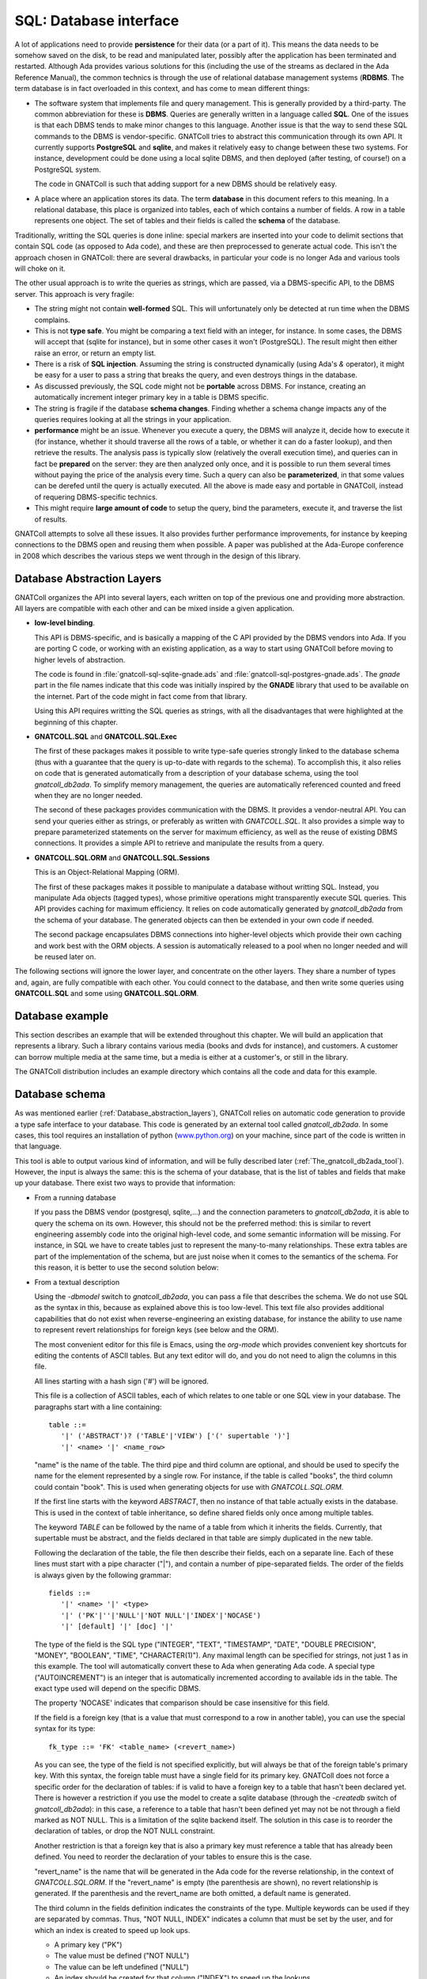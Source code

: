 ***************************
**SQL**: Database interface
***************************

.. highlight:: ada

A lot of applications need to provide **persistence** for their data
(or a part of it). This means the data needs to be somehow saved on the
disk, to be read and manipulated later, possibly after the application
has been terminated and restarted. Although Ada provides various solutions
for this (including the use of the streams as declared in the Ada Reference
Manual), the common technics is through the use of relational database
management systems (**RDBMS**. The term database is in fact overloaded in
this context, and has come to mean different things:

* The software system that implements file and query management.
  This is generally provided by a third-party. The common abbreviation for
  these is **DBMS**. Queries are generally written in a language called
  **SQL**. One of the issues is that each DBMS tends to make minor changes
  to this language. Another issue is that the way to send these SQL
  commands to the DBMS is vendor-specific. GNATColl tries to
  abstract this communication through its own API. It currently supports
  **PostgreSQL** and **sqlite**, and makes it relatively easy to change
  between these two systems. For instance, development could be done
  using a local sqlite DBMS, and then deployed (after testing, of course!)
  on a PostgreSQL system.

  The code in GNATColl is such that adding support for a new DBMS
  should be relatively easy.

* A place where an application stores its data. The term
  **database** in this document refers to this meaning. In a relational
  database, this place is organized into tables, each of which contains
  a number of fields. A row in a table represents one object. The set of
  tables and their fields is called the **schema** of the database.

Traditionally, writting the SQL queries is done inline: special markers
are inserted into your code to delimit sections that contain SQL code (as
opposed to Ada code), and these are then preprocessed to generate actual
code. This isn't the approach chosen in GNATColl: there are
several drawbacks, in particular your code is no longer Ada and various
tools will choke on it.

The other usual approach is to write the queries as strings, which are
passed, via a DBMS-specific API, to the DBMS server. This approach is
very fragile:

* The string might not contain **well-formed** SQL. This will
  unfortunately only be detected at run time when the DBMS complains.

* This is not **type safe**. You might be comparing a text field
  with an integer, for instance. In some cases, the DBMS will accept that
  (sqlite for instance), but in some other cases it won't (PostgreSQL). The
  result might then either raise an error, or return an empty list.

* There is a risk of **SQL injection**. Assuming the string is
  constructed dynamically (using Ada's `&` operator), it might be easy
  for a user to pass a string that breaks the query, and even destroys
  things in the database.

* As discussed previously, the SQL code might not be **portable**
  across DBMS. For instance, creating an automatically increment integer
  primary key in a table is DBMS specific.

* The string is fragile if the database **schema changes**. Finding
  whether a schema change impacts any of the queries requires looking at
  all the strings in your application.

* **performance** might be an issue. Whenever you execute a query,
  the DBMS will analyze it, decide how to execute it (for instance, whether
  it should traverse all the rows of a table, or whether it can do a faster
  lookup), and then retrieve the results. The analysis pass is typically
  slow (relatively the overall execution time), and queries can in fact
  be **prepared** on the server: they are then analyzed only once, and it
  is possible to run them several times without paying the price of the
  analysis every time. Such a query can also be **parameterized**, in that
  some values can be derefed until the query is actually executed.
  All the above is made easy and portable in GNATColl, instead of
  requering DBMS-specific technics.

* This might require **large amount of code** to setup the query,
  bind the parameters, execute it, and traverse the list of results.

GNATColl attempts to solve all these issues. It also
provides further performance improvements, for instance
by keeping connections to the DBMS open and reusing them when possible.
A paper was published at the Ada-Europe conference in 2008 which describes
the various steps we went through in the design of this library.

.. _Database_abstraction_layers:

Database Abstraction Layers
===========================

GNATColl organizes the API into several layers, each written on
top of the previous one and providing more abstraction. All layers are
compatible with each other and can be mixed inside a given application.

* **low-level binding**.

  This API is DBMS-specific, and is basically a mapping of the C API provided
  by the DBMS vendors into Ada. If you are porting C code, or working with an
  existing application, as a way to start using GNATColl before moving
  to higher levels of abstraction.

  The code is found in :file:`gnatcoll-sql-sqlite-gnade.ads` and
  :file:`gnatcoll-sql-postgres-gnade.ads`. The *gnade* part in the file names
  indicate that this code was initially inspired by the **GNADE** library
  that used to be available on the internet. Part of the code might in fact
  come from that library.

  Using this API requires writting the SQL queries as strings, with all the
  disadvantages that were highlighted at the beginning of this chapter.

* **GNATCOLL.SQL** and **GNATCOLL.SQL.Exec**

  The first of these packages makes it possible to write type-safe queries
  strongly linked to the database schema (thus with a guarantee that the
  query is up-to-date with regards to the schema). To accomplish this, it
  also relies on code that is generated automatically from a description of
  your database schema, using the tool `gnatcoll_db2ada`. To simplify
  memory management, the queries are automatically referenced counted and
  freed when they are no longer needed.

  The second of these packages provides communication with the DBMS. It
  provides a vendor-neutral API. You can send your queries either as strings,
  or preferably as written with `GNATCOLL.SQL`. It also provides a simple
  way to prepare parameterized statements on the server for maximum efficiency,
  as well as the reuse of existing DBMS connections. It provides a simple
  API to retrieve and manipulate the results from a query.

* **GNATCOLL.SQL.ORM** and **GNATCOLL.SQL.Sessions**

  This is an Object-Relational Mapping (ORM).

  The first of these packages makes it possible to manipulate a database
  without writting SQL. Instead, you manipulate Ada objects (tagged types),
  whose primitive operations might transparently execute SQL queries. This
  API provides caching for maximum efficiency. It relies on code automatically
  generated by `gnatcoll_db2ada` from the schema of your database. The
  generated objects can then be extended in your own code if needed.

  The second package encapsulates DBMS connections into higher-level objects
  which provide their own caching and work best with the ORM objects. A
  session is automatically released to a pool when no longer needed and will
  be reused later on.


The following sections will ignore the lower layer, and concentrate on the
other layers. They share a number of types and, again, are fully compatible
with each other. You could connect to the database, and then write some queries
using **GNATCOLL.SQL** and some using **GNATCOLL.SQL.ORM**.

.. _Database_example:

Database example
================

This section describes an example that will be extended throughout this
chapter. We will build an application that represents a library. Such
a library contains various media (books and dvds for instance), and
customers. A customer can borrow multiple media at the same time, but a
media is either at a customer's, or still in the library.

The GNATColl distribution includes an example directory which
contains all the code and data for this example.

.. _Database_schema:

Database schema
===============

As was mentioned earlier (:ref:`Database_abstraction_layers`),
GNATColl relies on automatic code generation to provide a type
safe interface to your database. This code is generated by an external
tool called `gnatcoll_db2ada`. In some cases, this tool requires an
installation of python (`www.python.org <www.python.org>`_) on your machine, since part
of the code is written in that language.

This tool is able to output various kind of information, and will be fully
described later (:ref:`The_gnatcoll_db2ada_tool`). However, the input
is always the same: this is the schema of your database, that is the list
of tables and fields that make up your database. There exist two ways to
provide that information:

* From a running database

  If you pass the DBMS vendor (postgresql, sqlite,...) and the connection
  parameters to `gnatcoll_db2ada`, it is able to query the schema on
  its own. However, this should not be the preferred method: this is similar
  to revert engineering assembly code into the original high-level code, and
  some semantic information will be missing. For instance, in SQL
  we have to create tables just to represent the many-to-many relationships.
  These extra tables are part of the implementation of the schema, but are
  just noise when it comes to the semantics of the schema. For this reason,
  it is better to use the second solution below:

* From a textual description

  Using the `-dbmodel` switch to `gnatcoll_db2ada`, you can pass
  a file that describes the schema. We do not use SQL as the syntax in this,
  because as explained above this is too low-level. This text file also
  provides additional capabilities that do not exist when reverse-engineering
  an existing database, for instance the ability to use name to represent
  revert relationships for foreign keys (see below and the ORM).

  The most convenient editor for this file is Emacs, using the `org-mode`
  which provides convenient key shortcuts for editing the contents of ASCII
  tables. But any text editor will do, and you do not need to align the columns
  in this file.

  All lines starting with a hash sign ('#') will be ignored.

  This file is a collection of ASCII tables, each of which relates to one table
  or one SQL view in your database. The paragraphs start with a line
  containing::

      table ::=
         '|' ('ABSTRACT')? ('TABLE'|'VIEW') ['(' supertable ')']
         '|' <name> '|' <name_row> 

  "name" is the name of the table. The third pipe and third column are optional,
  and should be used to specify the name for the element represented by a single
  row. For instance, if the table is called "books", the third column could
  contain "book". This is used when generating objects for use with
  `GNATCOLL.SQL.ORM`.

  If the first line starts with the keyword `ABSTRACT`, then no instance
  of that table actually exists in the database. This is used in the context
  of table inheritance, so define shared fields only once among multiple tables.

  The keyword `TABLE` can be followed by the name of a table from which it
  inherits the fields. Currently, that supertable must be abstract, and the
  fields declared in that table are simply duplicated in the new table.

  Following the declaration of the table, the file then describe their fields,
  each on a separate line. Each of these lines must start with a pipe
  character ("|"), and contain a number of pipe-separated fields. The order of
  the fields is always given by the following grammar::

      fields ::=
         '|' <name> '|' <type>
         '|' ('PK'|''|'NULL'|'NOT NULL'|'INDEX'|'NOCASE') 
         '|' [default] '|' [doc] '|'
    
  The type of the field is the SQL type ("INTEGER", "TEXT", "TIMESTAMP", "DATE",
  "DOUBLE PRECISION", "MONEY", "BOOLEAN", "TIME", "CHARACTER(1)"). Any maximal
  length can be specified for strings, not just 1 as in this example.
  The tool will automatically convert these to
  Ada when generating Ada code. A special type ("AUTOINCREMENT") is an integer
  that is automatically incremented according to available ids in the table.
  The exact type used will depend on the specific DBMS.

  The property 'NOCASE' indicates that comparison should be case insensitive
  for this field.

  If the field is a foreign key (that is a value that must correspond to a row
  in another table), you can use the special syntax for its type::

      fk_type ::= 'FK' <table_name> (<revert_name>)

  As you can see, the type of the field is not specified explicitly, but will
  always be that of the foreign table's primary key. With this syntax, the
  foreign table must have a single field for its primary key. GNATColl
  does not force a specific order for the declaration of tables: if is valid to
  have a foreign key to a table that hasn't been declared yet. There is however
  a restriction if you use the model to create a sqlite database (through the
  `-createdb` switch of `gnatcoll_db2ada`): in this case, a reference
  to a table that hasn't been defined yet may not be not through a field marked
  as NOT NULL. This is a limitation of the sqlite backend itself. The solution
  in this case is to reorder the declaration of tables, or drop the NOT NULL
  constraint.

  Another restriction is that a foreign key that is also a primary key must
  reference a table that has already been defined. You need to reorder the
  declaration of your tables to ensure this is the case.

  "revert_name" is the name that will be generated in the Ada code for the
  reverse relationship, in the context of `GNATCOLL.SQL.ORM`.
  If the "revert_name" is empty (the parenthesis are shown), no revert
  relationship is generated. If the parenthesis and the revert_name are both
  omitted, a default name is generated.

  The third column in the fields definition indicates the constraints of the
  type. Multiple keywords can be used if they are separated by commas. Thus,
  "NOT NULL, INDEX" indicates a column that must be set by the user, and for
  which an index is created to speed up look ups.

  * A primary key ("PK")
  * The value must be defined ("NOT NULL")
  * The value can be left undefined ("NULL")
  * An index should be created for that column ("INDEX") to speed up
    the lookups.

  * The automatic index created for a Foreign Key should not be created
    ("NOINDEX"). Every time a field references another table, GNATColl will by
    default create an index for it, so that the ORM can more efficiently do a
    reverse query (from the target table's row find all the rows in the current
    table that reference that target row). This will in general provide more
    efficiency, but in some cases you never intend to do the reverse query and
    thus can spare the extra index.

  The fourth column gives the default value for the field, and is given in SQL
  syntax. Strings must be quoted with single quotes.

  The fifth column contains documentation for the field (if any). This
  documentation will be included in the generated code, so that IDEs can
  provide useful tooltips when navigating your application's code.

  After all the fields have been defined, you can specify extract constraints
  on the table. In particular, if you have a foreign key to a table that uses a
  tuple as its primary key, you can define that foreign key on a new line, as::

      FK ::= '|' "FK:" '|' <table> '|' <field_names>* 
         '|' <field_names>* '|'

  For instance::

    | TABLE | tableA |
    | FK: | tableB | fieldA1, fieldA2 | fieldB1, fieldB2 |
    
  It is also possible to crate multi-column indexes, as in the following
  example.  In this case, the third column contains the name of the index to
  create. If left blank, a default name will be computed by GNATColl::

    | TABLE | tableA |
    | INDEX: | field1,field2,field3 | name | 
    
  Going back to the example we described earlier (:ref:`Database_example`),
  let's describe the tables that are involved.

  The first table contains the customers. Here is its definition::
    
    | TABLE | customers     | customer        || The customer for the library |
    | id    | AUTOINCREMENT | PK              || Auto-generated id            |
    | first | TEXT          | NOT NULL        || Customers' first name        |
    | last  | TEXT          | NOT NULL, INDEX || Customers' last name         |
    
  We highly recommend to set a primary key on all tables.
  This is a field whose value is
  unique in the table, and thus that can act as an identifier for a specific
  row in the table (in this case for a specific customer). We recommand using
  integers for these ids for efficiency reasons. It is possible that the
  primary key will be made of several fields, in which case they should all
  have the "PK" constraint in the third column.

  A table with no primary key is still usable. The difference is in the
  code generated for the ORM (:ref:`The_Object_Relational_Mapping_layer`),
  since the `Delete` operation for this table will raise a
  `Program_Error` instead of doing the actual deletion (that's because there
  is no guaranteed unique identifier for the element, so the ORM does not know
  which one to delete -- we do not depend on having unique internal ids on the
  table, like some DBMS have). Likewise, the elements extracted from such a
  primary key-less table will not be cached locally in the session, and cannot
  be updated (only new elements can be created in the table).

  As we mentioned, the library contains two types of media, books and DVDs.
  Each of those has a title, an author. However, a book also has a number of
  pages and a DVD has a region where it can be viewed. There are various ways
  to represent this in a database. For illustration purposes, we will use
  table inheritance here: we will declare one abstract table (media) which
  contains the common fields, and two tables to represent the types of media.

  As we mentioned, a media can be borrowed by at most one customer, but a
  customer can have multiple media at any point in time. This is called a
  **one-to-many** relationship. In SQL, this is in general described through
  the use of a foreign key that goes from the table on the "many" side. In
  this example, we therefore have a foreign key from media to customers. We
  also provide a name for the revert relationship, which will become clearer
  when we describe the ORM interface.

  Here are the declarations::

    | ABSTRACT TABLE | media               | media || The contents of the library |
    | id             | AUTOINCREMENT       | PK    || Auto-generated id           |
    | title          | TEXT                |       || The title of the media      |
    | author         | TEXT                |       || The author                  |
    | published      | DATE                |       || Publication date            |
    | borrowed_by    | FK customers(items) | NULL  || Who borrowed the media      |

    | TABLE (media) | books   | book |     | The books in the library |
    | pages         | INTEGER |      | 100 |                          |

    | TABLE (media) | dvds    | dvd |   | The dvds in the library |
    | region        | INTEGER |     | 1 |                         |
    
  For this example, all this description is put in a file called
  :file:`dbschema.txt`.

.. _The_gnatcoll_db2ada_tool:

The gnatcoll_db2ada tool
========================

As stated in the introduction, one of the goals of this library is to
make sure the application's code follows changes in the schema of your
database.

To reach this goal, an external tool, :file:`gnatcoll_db2ada` is provided
with GNATColl, and should be spawned as the first step of the
build process, or at least whenever the database schema changes. It
generates an Ada package (`Database` by default) which reflects the
current schema of the database.

This tool supports a number of command line parameters (the complete list
of which is available through the :file:`-h` switch). The most important of
those switches are:


*-dbhost host*, *-dbname name*, *-dbuser user*, *-dbpasswd passwd*, *-dbtype type*
  These parameters specify the connection parameters for the database. To
  find out the schema, :file:`gnatcoll_db2ada` can connect to an existing
  database (:ref:`Database_schema`). The user does not need to have
  write permission on the database, since all queries are read-only.

*-dbmodel file*
  This parameter can replace the above `-dbname`,... It specifies the
  name of a text file that contains the description of the database, therefore
  avoiding the need for already having a database up-and-running to generate
  the Ada interface.

  The format of this text file was described in the previous section.

  This switch is not compatible with `-enum` and `-vars` that
  really need an access to the database.

*-api PKG*
  This is the default behavior if you do not specify `-text` or
  `-createdb`. This will generate several files (:file:`PKG.ads`,
  :file:`PKG.adb` and :file:`PKG_names.ads`, where PKG is the argument given
  on the command line). These package represent your database schema, that
  is the list of all tables and their fields, as typed values. This is the
  building block for using `GNATCOLL.SQL` and write type-safe queries.

*-api-enums PKG*
  This is very similar to `-api`, except it will only extract values
  from an existing database as per the `-enum` and `-var` switches.
  The generated package does not include the description of the database
  schema. The goal is that the values are extracted once from an existing
  database, and then `-api` can be used to dump the schema from a
  textual description of the database.

*-adacreate*
  This should be used in combination with `-api`. In addition to the usual
  output of `-api`, it will also generate an Ada subprogram called
  `Create_Database` that can be used to recreate the database and its
  initial data (if `-load` was specified) from your application, without
  requiring access to the external files that define the schema and the
  initial data.

*-enum table,id,name,prefix,base*
  This parameter can be repeated several times if needed. It identifies
  one of the special tables of the database that acts as an enumeration
  type. It is indeed often the case that one or more tables in the
  database have a role similar to Ada's enumeration types, ie contains
  a list of values for information like the list of possible priorities,
  a list of countries,... Such lists are only manipulated by the
  maintainer of the database, not interactively, and some of their
  values have impact on the application's code (for instance, if a
  ticket has an urgent priority, we need to send a reminder every day --
  but the application needs to know what an urgent priority is).
  In such a case, it is convenient to generate these values as
  constants in the generated package. The output will be similar to::

    subtype Priority_Id is Integer;
    Priority_High   : constant Priority_Id := 3;
    Priority_Medium : constant Priority_Id := 2;
    Priority_Low    : constant Priority_Id := 1;
    Priority_High_Internal : constant Priority_Id := 4;

  This code would be extracted from a database table called, for
  instance, `ticket_priorities`, which contains the following::

    table ticket_priorities:
    name		| priority	| category
    high		| 3		| customer
    medium	| 2		| customer
    low		| 1		| customer
    high_internal	| 4		| internal

  To generate the above Ada code, you need to pass the following
  parameter to :file:`gnatcoll_db2ada`::

    -enum ticket_priorities,Priority,Priority,Integer

  where the second parameter is the name of the field in the table, and
  the first is the prefix to add in front of the name to generate the
  Ada constant's name. The last parameter should be either `Integer`
  or `String`, which influences the way the value of the Ada constant
  is generated (surrounded or not by quotes).

*-var name,table,field,criteria,comment*
  This is similar to the `-enum` switch, but extracts a single value
  from the database. Although applications should try and depend as little
  as possible on such specific values, it is sometimes unavoidable.

  For instance, if we have a table in the table with the following
  contents::

    table staff
    staff_id	| login
    0		| unassigned
    1		| user1

  We could extract the id that helps detect unassigned tickets with the
  following command line::

    -var no_assign_id,staff,staff_id,"login='unassigned'","help"

  which generates::

    No_Assigne_Id : constant := 0;
    --  help

  The application should use this constant rather than some hard-coded
  string `"unassigned"` or a named constant with the same value.
  The reason is that presumably the login will be made visible somewhere
  to the user, and we could decide to change it (or translate it to
  another language). In such a case, the application would break. On the
  other hand, using the constant `0` which we just extracted will
  remain valid, whatever the actual text we display for the user.

*-orm PKG*
  This will generate two files (:file:`PKG.ads` and :file:`PKG.adb`) that
  support `GNATCOLL.SQL.ORM` to write queries without writing actual
  SQL. This is often used in conjunction with :file:`-api`, as in::

    gnatcoll_db2ada -api Database -orm ORM -dbmodel dbschema.txt
    
  To use this switch, you need to have a version of `python
  <http://python.org>`_ installed on your development machine, since the code
  generation is currently implemented in python. The generated code can then be
  compiled on any machine, so it is enough to generate the code once and then
  possibly check it in your version control system.

*-ormtables LIST*
  Restrict the output of `-orm` to a subset of the tables. List is a
  comma-separated of table names.

*-dot*
  When this switch is specified, `gnatcoll_db2ada` generates a file
  called :file:`schema.dot` in the current directory. This file can be
  processed by the `dot` utility found in the `graphviz` suite,
  to produce a graphicaly representation of your database schema. Each table
  is represented as a rectangle showing the list of all attributes, and the
  foreign keys between the tables are represented as links.

  To produce this output, you need a python installation on your machine. If
  you also have `dot` installed, the file is processed automatically to
  generate a postscript document :file:`schema.ps`.

*-text*
  Instead of creating Ada files to represent the database schema, this switch
  will ask `gnatcoll_db2ada` to dump the schema as text. This is in a
  form hopefully easy to parse automatically, in case you have tools that
  need the schema information from your database in a DBMS-independent
  manner. This is the same format used for `-dbmodel`, so the switch
  `-text` can also be used to bootstrap the development if you already
  have an existing database.

*-createdb*
  Instead of the usual default output, `gnatcoll_db2ada` will output a
  set of SQL commands that can be used to re-create the set of all tables in
  your schema. This does not create the database itself (which might require
  special rights depending on your DBMS), only the tables.

  In most cases, this creation needs to be done by a system administrator
  with the appropriate rights, and thus will be done as part of the
  deployement of your application, not the application itself. This is
  particularly true for client-server databases like `PostgreSQL`.

  But in some simpler cases where the database is only manipulated by your
  application, and potentially only needs to exist while your application
  is running (often the case for `sqlite`), your application could be
  responsible for creating the database.


Default output of gnatcoll_db2ada
---------------------------------

From the command line arguments, `gnatcoll_db2ada` will generate
an Ada package, which contains one type per table in the database.
Each of these types has a similar structure. The implementation
details are not shown here, since they are mostly irrelevant and might
change. Currently, a lot of this code are types with discriminants. The
latter are `access-to-string`, to avoid duplicating strings in
memory and allocating and freeing memory for these. This provides
better performances::

  package Database is
     type T_Ticket_Priorities (...) is new SQL_Table (...) with record
         Priority : SQL_Field_Integer;
         Name     : SQL_Field_Text;
     end record;

     overriding function FK (Self : T_Ticket_Priorities; Foreign : SQL_Table'Class)
        return SQL_Criteria;

     Ticket_Priorities : constant T_Ticket_Priorities (...);
  end Database;

It provides a default instance of that type, which can be used to
write queries (see the next section). This type overrides one primitive
operation which is used to compute the foreign keys between that table
and any other table in the database (:ref:`Writing_queries`).

Note that the fields which are generated for the table (our example reuses
the previously seen table `ticket_priorities`) are typed, which as we
will see provides a simple additional type safety for our SQL queries.

database introspection in Ada
-----------------------------

As described above, the `-createdb` switch makes it possible to
create a database (or at least its schema). This operation can also be
performed directly from your Ada code by using the services provided in the
`GNATCOLL.SQL.Inspect` package. In particular, there are services for
reading the schema of a database either from a file or from a live
database, just as `gnatcoll_db2ada` does.

This results in a structure in memory that you can use to find out which
are the tables, what are their fields, their primary keys,...

It is also possible to dump this schema to a text file (with the same
format as expected by `-dbmodel`), or more interestingly to output
the SQL statements that are needed to create the tables in a database. In
the case of Sqlite, creating a table will also create the database file
if it doesn't exist yet, so no special rights are needed.

This input/output mechanism is implemented through an abstract
`Schema_IO` tagged type, with various concrete implementations (either
`File_Schema_IO` to read or write from/to a file, or
`DB_Schema_IO` to read or write from/to a database).

See the specs for more detail on these subprograms.

Back to the library example...
------------------------------

In the previous section, we have described our database schema in a text
file. We will now perform two operations:

.. highlight:: sql
    
* Create an empty database

  This should of course only be done once, not every time you run your
  application::

    gnatcolldbada -dbtype=sqlite -dbname=library.db -dbmodel=dbschema.txt -createdb

  In the case of this example, the sql commands that are executed for sqlite
  are::

    CREATE TABLE books (
       pages Integer DEFAULT '100',
       id INTEGER PRIMARY KEY AUTOINCREMENT NOT NULL,
       title Text,
       author Text,
       published Date,
       borrowed_by Integer);
    CREATE TABLE customers (
       id INTEGER PRIMARY KEY AUTOINCREMENT NOT NULL,
       first Text NOT NULL,
       last Text NOT NULL);
    CREATE TABLE dvds (
       region Integer DEFAULT '1',
       id INTEGER PRIMARY KEY AUTOINCREMENT NOT NULL,
       title Text,
       author Text,
       published Date,
       borrowed_by Integer);
    CREATE INDEX "customers_last" ON "customers" ("last");

.. highlight:: ada
    
* Generate the Ada code

  The details of the code will be described later. For now, our application
  will not use the ORM, so we do not generate code for it::

    gnatcoll_db2ada -api=Database -dbmodel=dbschema.txt

.. _Connecting_to_the_database:
    
Connecting to the database
==========================

This library abstracts the specifics of the various database engines
it supports. Ideally, code written for one database could be ported
almost transparently to another engine. This is not completely doable
in practice, since each system has its own SQL specifics, and unless
you are writing things very carefully, the interpretation of your queries
might be different from one system to the next.

However, the Ada code should remain untouched if you change the engine.
Various engines are supported out of the box (PostgreSQL and Sqlite),
although new ones can be added by overriding the appropriate SQL type
(`Database_Connection`). When you compile GNATColl, the
build scripts will try and detect what systems are installed on your
machine, and only build support for those. It is possible, if no
database was installed on your machine at that time, that the database
interface API is available (and your application compiles), but no
connection can be done to database at run time.

To connect to a DBMS, you need to specify the various connection parameters.
This is done via a `GNATCOLL.SQL.Exec.Database_Description` object.
The creation of this object depends on the specific DBMS you are connecting
to (and this is the only part of your code that needs to know about the
specific system). The packages `GNATCOLL.SQL.Postgres` and
`GNATCOLL.SQL.Sqlite` contain a `Setup` function, whose parameters
depend on the DBMS. They provide full documentation for their parameters.
Let's take a simple example from sqlite::

  with GNATCOLL.SQL.Sqlite;   -- or Postgres
  declare
     DB_Descr : GNATCOLL.SQL.Exec.Database_Description;
  begin
     DB_Descr := GNATCOLL.SQL.Sqlite.Setup ("dbname.db");
  end
  

At this point, no connection to the DBMS has been done, and no information
was exchanged.

To communicate with the database, however, we need to create another
object, a **GNATCOLL.SQL.Exec.Database_Connection**. Your application can
create any number of these. Typically, one would create one such connection
per task in the application, although other strategies are possible (like
a pool of reusable connections, where a task might be using two connections and
another task none at any point in time).

If you do not plan on using the ORM interface from **GNATCOLL.SQL.ORM**,
GNATColl provides a simple way to create a task-specific connection.
While in this task, the same connection will always be returned (thus you
do not have to pass it around in parameter, although the latter might be
more efficient)::

  declare
     DB : GNATCOLL.SQL.Exec.Database_Connection;
  begin
     DB := GNATCOLL.SQL.Exec.Get_Task_Connection
          (Description  => DB_Descr);
  end;

If your application is not multi-tasking, or you wish to implement your
own strategy for a connection pool, you can also use the following code
(using Ada 2005 dotted notation when calling the primitive operation). This
code will always create a new connection, not reuse an existing one, as
opposed to the code above::

  declare
     DB : GNATCOLL.SQL.Exec.Database_Connection;
  begin
     DB := DB_Descr.Build_Connection;
  end;

A note on concurrency: if you implement your own pool, you might sometimes
end up with dead locks when using sqlite. If a task uses two or more
connections to sqlite, and you setup GNATCOLL to create SQL
transactions even for `SELECT` statements (see
`GNATCOLL.SQL.Sqlite.Always_Use_Transactions`), the following scenario
will result in a deadlock::

     DB1 := ... new connection to sqlite
        ... execute a SELECT through DB1. The latter then holds a shared
        ... lock, preventing other connections from writing (but not from
        ... reading).
     DB2 := ... another connection in the same thread
        ... execute an INSERT through DB2. This tries to get a lock, which
        ... will fail while DB1 holds the shared lock. Since these are in
        ... the same thread, this will deadlock.
  
By default, GNATCOLL will not create SQL transactions for select statements
to avoid this case, which occurs frequently in code.

If you wish to reuse an existing connection later on, you must reset it. This
terminates any on-going SQL transaction, and resets various internal fields
that describe the state of the connection::

     Reset_Connection (DB);

In all three cases, the resulting database connection needs to be freed when
you no longer needed (which might be when your program terminates if you are
using pools) to avoid memory leaks. Nothing critical will appear if you do
not close, though, because the transactions to the DBMS server are saved
every time you call `Commit` in any case. So the code would end with::

     Free (DB);  --  for all connections you have opened
     Free (DB_Descr);

At this point, there still hasn't been any connection to the DBMS. This will
be done the first time a query is executed. If for some reason the connection
to the DBMS server is lost, GNATColl will automatically attempt to
reconnect a number of times before it gives up. This might break if there
was an ongoing SQL transaction, but simplifies your code since you do not
have to handle reconnection when there was a network failure, for instance.

As we saw before, the database interface can be used in multi-tasking
applications. In such a case, it is recommended that each thread has its
own connection to the database, since that is more efficient and you do
not have to handle locking.
However, this assumes that the database server itself is thread safe,
which most often is the case, but not for `sqlite` for instance.
In such a case, you can only connect one per application to the database,
and you will have to manage a queue of queries somehow.

If you want to use **GNATCOLL.SQL.Sessions** along with the Object-Relational
Mapping API, you will need to initialize the connection pool with the
**Database_Description**, but the session will then take care automatically
of creating the **Database_Connection**. See later sections for more details.

Loading initial data in the database
====================================

We have now created an empty database. To make the queries we will write
later more interesting, we are going to load initial data.

There are various ways to do it:

* Manually or with an external tool

  One can connect to the database with an external tool (a web interface
  when the DBMS provides one for instance), or via a command line tool
  (`psql` for PostgreSQL or `sqlite3` for Sqlite), and start
  inserting data manually. This shows one of the nice aspects of using a
  standard DBMS for your application: you can alter the database (for instance
  to do minor fixes in the data) with a lot of external tools that were
  developed specifically for that purpose and that provide a nice interface.
  However, this is also tedious and error prone, and can't be repeat easily
  every time we recreate the database (for instance before running automatic
  tests).

* Using `GNATCOLL.SQL.EXEC`

  As we will describe later, GNATColl contains all the required
  machinery for altering the contents of the database and creating new
  objects. Using `GNATCOLL.SQL.ORM` this can also be done at a high-level
  and completly hide SQL.

* Loading a data file

  A lot of frameworks call such a file that contains initial data a "fixture".
  We will use this technics as an example. At the Ada level, this is a simple
  call to `GNATCOLL.SQL.Inspect.Load_Data`. The package contains a lot
  more than just this subprogram (:ref:`The_gnatcoll_db2ada_tool`)::

    declare
       File : GNATCOLL.VFS.Virtual_File := Create ("fixture.txt");
       DB : Database_Connection;  --  created earlier
    begin
       GNATCOLL.SQL.Inspect.Load_Data (DB, File);
       DB.Commit;
    end;
    
  The format of this file is described just below.

As we mentioned, GNATColl can load data from a file. The format
of this file is similar to the one that describes the database schema. It
is a set of ASCII tables, each of which describes the data that should go
in a table (it is valid to duplicate tables). Each block starts with two
lines: The first one has two mandatory columns, the first of which contains
the text "TABLE", and the second contains the name of the table you want to
fill. The second line should contain as many columns as there are fields you
want to set. Not all the fields of the table need to have a corresponding
column if you want to set their contents to NULL (provided, of course,
that your schema allows it). For instance, we could add data for our
library example as such::

  | TABLE | customers |        |
  |    id | first     | last   |
  |-------+-----------+--------|
  |     1 | John      | Smith  |
  |     2 | Alain     | Dupont |

  | TABLE      | books   |       |            |             |
  | title      | author  | pages |  published | borrowed_by |
  |------------+---------+-------+------------+-------------|
  | Art of War | Sun Tzu |    90 | 01-01-2000 |           1 |
  | Ada RM     | WRG     |   250 | 01-07-2005 |             |
  
A few comments on the above: the `id` for `books` is not specified,
although the column is the primary key and therefore cannot be NULL. In fact,
since the type of the `id` was set to AUTOINCREMENT, GNATColl will
automatically assign valid values. We did not use this approach for the
id of `customers`, because we need to know this id to set the
`borrowed_by` field in the `books` table.

There is another approach to setting the `borrowed_by` field, which
is to give the value of another field of the `customers` table. This
of course only work if you know this value is unique, but that will often
be the case in your initial fixtures. Here is an example::

  | TABLE        | dvds     |        |                    |
  | title        | author   | region | borrowed_by(&last) |
  |--------------+----------+--------+--------------------|
  | The Birds    | Hitchcok |      1 | &Smith             |
  | The Dictator | Chaplin  |      3 | &Dupont            |
  

Here, the title of the column indicates that any value in this column might
be a reference to the `customers.last` value. Values which start
with an ampersand ("&") will therefore be looked up in `customers.last`,
and the `id` of the corresponding customer will be inserted in the
`dvds` table. It would still be valid to use directly customer ids
instead of references, this is just an extra flexibility that the references
give you to make your fixtures more readable.

However, if we are using such references we need to provide the database
schema to `Load_Data` so that it can write the proper queries. This
is done by using other services of the `GNATCOLL.SQL.Inspect` package.

The code for our example would be::

     Load_Data
        (DB, Create ("fixture.txt"),
         New_Schema_IO (Create ("dbschema.txt")).Read_Schema);

.. _Writing_queries:

Writing queries
===============

The second part of the database support in GNATColl is a set
of Ada subprograms which help write SQL queries. Traditional ways to
write such queries have been through embedded SQL (which requires a
pre-processing phase and complicate the editing of source files in
Ada-aware editors), or through simple strings that are passed as is
to the server. In the latter case, the compiler can not do any
verification on the string, and errors such a missing parenthesis or
misspelled table or field names will not be detected until the code
executes the query.

GNATColl tries to make sure that code that compiles contains
syntactically correct SQL queries and only reference existing tables
and fields. This of course does not ensure that the query is
semantically correct, but helps detect trivial errors as early as
possible.

Such queries are thus written via calls to Ada subprograms, as in the
following example::

  with GNATCOLL.SQL;  use GNATCOLL.SQL;
  with Database; use Database;
  declare
     Q : SQL_Query;
  begin
     Q := SQL_Select
       (Fields => Max (Ticket_Priorities.Priority)
           & Ticket_Priorities.Category,
        From   => Ticket_Priorities,
        Where  => Ticket_Priorities.Name /= "low",
        Group_By => Ticket_Priorities.Category);
  end;

The above example will return, for each type of priority (internal or
customer) the highest possible value. The interest of this query is
left to the user...

This is very similar to an actual SQL query. Field and table names come
from the package that was automatically generated by the
`gnatcoll_db2ada` tool, and therefore we know that our query is
only referencing existing fields. The syntactic correctness is ensured by
standard Ada rules. The `SQL_Select` accepts several parameters
corresponding to the usual SQL attributes like `GROUP BY`,
`HAVING`, `ORDER BY` and `LIMIT`.

The `From` parameter could be a list of tables if we need to join
them in some ways. Such a list is created with the overridden `"&"`
operator, just as for fields which you can see in the above example.
GNATColl also provides a `Left_Join` function to join two
tables when the second might have no matching field (see the SQL
documentation).

Similar functions exist for `SQL_Insert`, `SQL_Update` and
`SQL_Delete`. Each of those is extensively documented in the
:file:`gnatcoll-sql.ads` file.

It is worth noting that we do not have to write the query all at once.
In fact, we could build it depending on some other criteria. For
instance, imagine we have a procedure that does the query above, and
omits the priority specified as a parameter, or shows all priorities
if the empty string is passed. Such a procedure could be written as::

  procedure List_Priorities (Omit : String := "") is
    Q : SQL_Query;
    C : SQL_Criteria := No_Criteria;
  begin
    if Omit /= "" then
       C := Ticket_Priorities.Name /= Omit;
    end if;
    Q := SQL_Select
      (Fields => ..., -- as before
       Where  => C);
  end;

With such a code, it becomes easier to create queries on the fly
than it would be with directly writing strings.

The above call has not sent anything to the database yet, only created
a data structure in memory (more precisely a tree). In fact, we could
be somewhat lazy when writing the query and rely on auto-completion,
as in the following example::

  Q := SQL_Select
   (Fields => Max (Ticket_Priorities.Priority)
       & Ticket_Priorities.Category,
    Where  => Ticket_Priorities.Name /= "low");

  Auto_Complete (Q);

This query is exactly the same as before. However, we did not have to
specify the list of tables (which GNATColl can compute on its
own by looking at all the fields referenced in the query), nor the list
of fields in the `GROUP BY` clause, which once again can be computed
automatically by looking at those fields that are not used in a SQL
aggregate function. This auto-completion helps the maintenance of those
queries.

There is another case where GNATColl makes it somewhat easier
to write the queries, and that is to handle joins between tables. If your
schema was build with foreign keys, GNATColl can take advantage
of those.

Going back to our library example, let's assume we want to find out all
the books that were borrowed by the user "Smith". We need to involve two
tables (`Books` and `Customers`), and provide a join between them
so that the DBMS knows how to associate the rows from one with the rows from
the other. Here is a first example for such a query::

     Q := SQL_Select
        (Fields => Books.Title & Books.Pages,
         From   => Books & Customers,
         Where  => Books.Borrowed_By = Customers.Id
            and Customers.Last = "Smith");
  
In fact, we could also use auto-completion, and let GNATColl find
out the involved tables on its own. We thus write the simpler::

     Q := SQL_Select
        (Fields => Books.Title & Books.Pages,
         Where  => Books.Borrowed_By = Customers.Id
            and Customers.Last = "Smith");

There is one more things we can do to simplify the query and make it more
solid if the schema of the database changes. For instance, when a table
has a primary key made up of several fields, we need to make sure we always
have an "=" statement in the WHERE clause for all these fields between the
two tables. In our example above, we could at some point modify the schema
so that the primary key for `customers` is multiple (this is unlikely
in this example of course). To avoid this potential problems and make the
query somewhat easier to read, we can take advantage of the `FK`
subprograms generated by `gnatcoll_db2ada`. Using the Ada05 dotted
notation for the call, we can thus write::

     Q := SQL_Select
        (Fields => Books.Title & Books.Pages,
         Where  => Books.FK (Customers)
            and Customers.Last = "Smith");
  
Regarding memory management, there is no need for explicitly freeing
memory in the above code. GNATColl will automatically do this when
the query is no longer needed.

Executing queries
=================

Once we have our query in memory, we need to pass it on to the database
server itself, and retrieve the results.

Executing is done through the `GNATCOLL.SQL.Exec` package, as in the
following example::

  declare
     R : Forward_Cursor;
  begin
     R.Fetch (Connection => DB, Query => Q);
  end;

This reuses the connection we have established previously (`DB`)
(although now we are indeed connecting to the DBMS for the first time)
and sends it the query. The result of that query is then stored in
`R`, to be used later.

Some SQL commands execute code on the DBMS, but do not return a result.
In this case, you can use `Execute` instead of `Fetch`. This
is the case when you execute an `INSERT` or `UPDATE` statement
for instance. Using `Execute` avoids the need to declare the local
variable `R`.

If for some reason the connection to the database is no longer valid
(a transient network problem for instance), GNATColl will
attempt to reconnect and re-execute your query transparently, so that
your application does not need to handle this case.

We'll describe later (:ref:`Getting_results`) how to analyze the result
of the query.

Some versions of `Fetch` have an extra parameter `Use_Cache`,
set to `False` by default. If this parameter is true, and the exact same
query has already been executed before, its result will be reused
without even contacting the database server. The cache is automatically
invalidated every hour in any case. This cache is mostly useful for
tables that act like enumeration types, as we have seen before when
discussing the `-enum` parameter to :file:`gnatcoll_db2ada`. In this
case, the contents of the table changes very rarely, and the cache can
provide important speedups, whether the server is local or distant.
However, we recommend that you do actual measurements to know whether
this is indeed beneficial for you. You can always invalidate the
current cache with a call to `Invalidate_Cache` to force the
query to be done on the database server.

If your query produces an error (whether it is invalid, or any other
reason), a flag is toggled in the `Connection` parameter, which
you can query through the `Success` subprogram. As a result,
a possible continuation of the above code is::

  if Success (DB) then
     ...
  else
     ...  --  an error occurred
  end if

GNATColl also tries to be helpful in the way it handles SQL
transactions. Such transactions are a way to execute your query in a
sandbox, ie without affecting the database itself until you decide to
`COMMIT` the query. Should you decide to abort it (or
`ROLLBACK` as they say for SQL), then it is just as if nothing
happened. As a result, it is in general recommended to do all your changes
to the database from within a transaction. If one of the queries fail
because of invalid parameters, you just rollback and report the error
to the user. The database is still left in a consistent state. As an
additional benefit, executing within a transaction is sometimes faster,
as is the case for PostgreSQL for instance.

To help with this, GNATColl will automatically start a
transaction the first time you edit the database. It is then your
responsibility to either commit or rollback the transaction when you
are done modifying. A lot of database engines (among which PostgreSQL)
will not accept any further change to the database if one command in
the transaction has failed. To take advantage of this, GNATColl
will therefore not even send the command to the server if it is in a
failure state.

Here is code sample that modifies the database::

  Execute (DB, SQL_Insert (...));
  --  Executed in the same transaction

  Commit_Or_Rollback (DB);
  --  Commit if both insertion succeeded, rollback otherwise
  --  You can still check Success(DB) afterward if needed

.. _Prepared_queries:

Prepared queries
================

The previous section showed how to execute queries and statements. But
these were in fact relatively inefficient.

With most DBMS servers, it is possible to compile the query once on the
server, and then reuse that prepared query to significantly speed up
later searches when you reuse that prepared statement.

.. highlight:: sql

It is of course pretty rare to run exactly the same query or statement
multiple times with the same values. For instance, the following query
would not give much benefit if it was prepared, since you are unlikely
to reuse it exactly as is later on::

  SELECT * FROM data WHERE id=1
  
SQL (and GNATColl) provide a way to parameterize queries. Instead
of hard-coding the value `1` in the example above, you would in fact
use a special character (unfortunately specific to the DBMS you are
interfacing to) to indicate that the value will be provided when the
query is actually executed. For instance, `sqlite` would use::

  SELECT * FROM data WHERE id=?

.. highlight:: ada
  
You can write such a query in a DBMS-agnostic way by using GNATColl.
Assuming you have automatically generated :file:`database.ads` by using
`gnatcoll_db2ada`, here is the corresponding Ada code::

     with Database;  use Database;

     Q : constant SQL_Query :=
         SQL_Select
            (Fields => Data.Id & Data.Name
             From   => Data,
             Where  => Data.Id = Integer_Param (1));

GNATColl provides a number of functions (one per type of
field) to indicate that the value is currently unbound. `Integer_Param`,
`Text_Param`, `Boolean_Param`,... All take a single argument,
which is the index of the corresponding parameter. A query might need
several parameters, and each should have a different index. On the other
hand, the same parameter could be used in several places in the query.

Although the query above could be executed as is by providing the values
for the parameters, it is more efficient, as we mentioned at the beginning,
to compile it on the server. In theory, this preparation is done within the
context of a database connection (thus cannot be done for a global variable,
where we do not have connections yet, and where the query might be executed
by any connection later on).

GNATColl will let you indicate that the query should be prepared.
This basically sets up some internal data, but does not immediately compile
it on the server. The first time the query is executed in a given
connection, though, it will first be compiled. The result of this compilation
will be reused for that connection from then on. If you are using a
second connection, it will do its own compilation of the query.

So in our example we would add the following global variable::

     P : constant Prepared_Statement :=
        Prepare (Q, On_Server => True);

Two comments about this code:

* You do not have to use global variables. You can prepare the
  statement locally in a subprogram. A `Prepared_Statement` is a
  reference counted type, that will automatically free the memory on the
  server when it goes out of scope.

* Here, we prepared the statement on the server. If we had specified
  `On_Server => False`, we would still have sped things up, since Q
  would be converted to a string that can be sent to the DBMS, and from
  then on reused that string (note that this conversion is specific to
  each DBMS, since they don't always represent things the same way, in
  particular parameters, as we have seen above). Thus every time you use
  P you save the time of converting from the GNATColl tree
  representation of the query to a string for the DBMS.

Now that we have a prepared statement, we can simply execute it.
If the statement does not require parameters, the usual `Fetch`
and `Execute` subprograms have versions that work exactly the same
with prepared statements. They also accept a `Params` parameter that
contains the parameter to pass to the server. A number of `"+"`
operators are provided to create those parameters::

     declare
        F : Forward_Cursor;
     begin
        F.Fetch (DB, P, Params => (1 => +2));
        F.Fetch (DB, P, Params => (1 => +3));
     end;

Note that for string parameters, the `"+"` operator takes an
access to a string. This is for efficiency, to avoid allocating memory
and copying the string, and is safe because the parameters are only needed
while `Fetch` executes (even for a `Forward_Cursor`.

Back to our library example. We showed earlier how to write a query that
retrieves the books borrowed by customer "Smith". We will now make this
query more general: given a customer name, return all the books he has
borrowed. Since we expect to use this often, we will prepare it on the
server (in real life, this query is of little interest since the customer
name is not unique, we would instead use a query that takes the id of the
customer). In general we would create a global variable with::

     Borrowed : constant Prepared_Statement := Prepare
       (SQL_Select
          (Fields => Books.Title & Books.Pages,
           Where  => Books.FK (Customers)
             and Customers.Last = Text_Param (1));
        Auto_Complete => True,
        On_Server => True);
  
Then when we need to execute this query, we would do::

    declare
       Name : aliased String := "Smith";
    begin
       R.Fetch (DB, Borrowed, Params => (1 => +Smith'Access));
    end;

There is one last property on `Prepared_Statement`s: when you
prepare them, you can pass a `Use_Cache => True` parameter. When this
is used, the result of the query will be cached by GNATColl, and
reuse when the query is executed again later. This is the fastest way
to get the query, but should be used with care, since it will not detect
changes in the database. The local cache is automatically invalidated
every hour, so the query will be performed again at most one hour later.
Local caching is disabled when you execute a query with parameters. In
this case, prepare the query on the server which will still be reasonably
fast.

Finally, here are some examples of timings. The exact timing are
irrelevant, but it is interesting to look at the different between the
various scenarios. Each of them performs 100_000 simple queries similar
to the one used in this section::

  Not preparing the query, using `Direct_Cursor`:
     4.05s

  Not preparing the query, using `Forward_Cursor`, and only
  retrieving the first row:
     3.69s

  Preparing the query on the client (`On_Server => False`),
  with a `Direct_Cursor`. This saves the whole `GNATCOLL.SQL`
  manipulations and allocations:
     2.50s

  Preparing the query on the server, using `Direct_Cursor`:
     0.55s

  Caching the query locally (`Use_Cache => True`):
     0.13s

.. _Getting_results:
  
Getting results
===============

Once you have executed a `SELECT` query, you generally need to
examine the rows that were returned by the database server. This is done
in a loop, as in::

  while Has_Row (R) loop
      Put_Line ("Max priority=" & Integer_Value (R, 0)'Img
               & " for category=" & Value (R, 1));
      Next (R);
  end loop;

You can only read one row at a time, and as soon as you have moved to the
next row, there is no way to access a previously fetched row. This is the
greatest common denominator between the various database systems. In
particular, it proves efficient, since only one row needs to be kept in
memory at any point in time.

For each row, we then call one of the `Value` or `*Value`
functions which return the value in a specific row and a specific
column.

We mentioned earlier there was no way to go back to a row you fetched
previously except by executing the query again. This is in fact only
true if you use a `Forward_Cursor` to fetch the results.

But GNATColl provides another notion, a `Direct_Cursor`. In
this case, it fetches all the rows in memory when the query executes (thus
it needs to allocate more memory to save every thing, which can be costly
if the query is big). This behavior is supported natively by `PostgreSQL`,
but doesn't exist with `sqlite`, so GNATColl will simulate it
as efficiently as possible. But it will almost always be faster to use
a `Forward_Cursor`.

In exchange for this extra memory overhead, you can now traverse the list
of results in both directions, as well as access a specific row directly.
It is also possible to know the number of rows that matched (something hard
to do with a `Forward_Cursor` since you would need to traverse the
list once to count, and then execute the query again if you need the rows
themselves).

In general, the low-level DBMS C API use totally different approaches for
the two types of cursors (when they even provide them). By contrast,
GNATColl makes it very easy to change from one to the other just
by changing the type of a the result variable. So you would in general
start with a `Forward_Cursor`, and if you discover you in fact need
more advanced behavior you can pay the extra memory cost and use a
`Direct_Cursor`.

For both types of cursors, GNATColl automatically manages memory
(both on the client and on the DBMS), thus providing major simplification of
the code compared to using the low-level APIs.

Creating your own SQL types
===========================

GNATColl comes with a number of predefined types that you can use in
your queries. :file:`gnatcoll_db2ada` will generate a file using any of these
predefined types, based on what is defined in your actual database.

But sometimes, it is convenient to define your own SQL types to better
represent the logic of your application. For instance, you might want to
define a type that would be for a `Character` field, rather than use
the general `SQL_Field_Text`, just so that you can write statements
like::

    declare
       C : Character := 'A';
       Q : SQL_Query;
    begin
       Q := SQL_Select (.., Where => Table.Field = C);
    end

This is fortunately easily achieved by instantiating one generic package,
as such::

    with GNATCOLL.SQL_Impl; use GNATCOLL.SQL_Impl;

    function To_SQL (C : Character) return String is
    begin
       return "'" & C & "'";
    end To_SQL;

    package Character_Fields is new Field_Types (Character, To_SQL);
    type SQL_Field_Character is new Character_Fields.Field
       with null record;
  

This automatically makes available both the field type (which you can use in
your database description, as :file:`gnatcoll_db2ada` would do, but also
all comparison operators like `<`, `>`, `=`, and so on, both
to compare with another character field, or with `Character` Ada
variable. Likewise, this makes available the assignment operator `=`
so that you can create `INSERT` statements in the database.

Finally, the package `Character_Fields` contain other generic
packages which you can instantiate to bind SQL operators and functions that
are either predefined in SQL and have no equivalent in GNATColl yet,
or that are functions that you have created yourself on your DBMS server.

See the specs of `GNATCOLL.SQL_Impl` for more details. This package
is only really useful when writing your own types, since otherwise you
just have to use `GNATCOLL.SQL` to write the actual queries.

Query logs
==========

In :ref:`Logging_information` we discovered the logging module of
GNATColl. The database interface uses this module to log the
queries that are sent to the server.

If you activate traces in your application, the user can then activate
one of the following trace handles to get more information on the
exchange that exists between the database and the application. As we saw
before, the output of these traces can be sent to the standard output, a
file, the system logs,...

The following handles are provided:

* SQL.ERROR
  This stream is activated by default. Any error returned by the database
  (connection issues, failed transactions,...) will be logged on this stream

* SQL
  This stream logs all queries that are not SELECT queries, ie mostly all
  queries that actually modify the database

* SQL.SELECT
  This stream logs all select queries. It is separated from SQL because
  very often you will be mostly interested in the queries that impact the
  database, and logging all selects can generate a lot of output.

In our library example, we would add the following code to see all SQL
statements executed on the server::

  with GNATCOLL.Traces;  use GNATCOLL.Traces;
  procedure Main is
  begin
     GNATCOLL.Traces.Parse_Config_File (".gnatdebug");
     ... --  code as before
     GNATCOLL.Traces.Finalize;  --  reclaim memory

and then create a .gnatdebug in the directory from which we launch our
executable. This file would contain a single line containing "+" to
activate all log streams, or the following to activate only the subset of
fields related to SQL::

  SQL=yes
  SQL.SELECT=yes
  SQL.LITE=yes

.. _Writing_your_own_cursors:
  
Writing your own cursors
========================

The cursor interface we just saw is low-level, in that you get access to
each of the fields one by one. Often, when you design your own application,
it is better to abstract the database interface layer as much as possible.
As a result, it is often better to create record or other Ada types to
represent the contents of a row.

Fortunately, this can be done very easily based on the API provided by
`GNATCOLL.SQL`. Note that `GNATCOLL.SQL.ORM` provides a similar
approach based on automatically generated code, so might be even better.
But it is still useful to understand the basics of providing your own
objects.

Here is a code example that shows how this can be done::

    type Customer is record
       Id   : Integer;
       First, Last : Unbounded_String;
    end record;

    type My_Cursor is new Forward_Cursor with null record;
    function Element (Self : My_Cursor) return My_Row;
    function Do_Query (DB, ...) return My_Cursor;

The idea is that you create a function that does the query for you (based
on some parameters that are not shown here), and then returns a cursor over
the resulting set of rows. For each row, you can use the `Element`
function to get an Ada record for easier manipulation.

Let's first see how these types would be used in practice::

    declare
      C : My_Cursor := Do_Query (DB, ...);
    begin
      while Has_Row (C) loop
         Put_Line ("Id = " & Element (C).Id);
         Next (C);
      end loop;
    end;

So the loop itself is the same as before, except we no longer access each of
the individual fields directly. This means that if the query changes to
return more fields (or the same fields in a differente order for instance),
the code in your application does not need to change.

The specific implementation of the subprograms could be similar to the
following subprograms (we do not detail the writing of the SQL query itself,
which of course is specific to your application)::

    function Do_Query return My_Cursor is
       Q : constant SQL_Query := ....;
       R : My_Cursor;
    begin
       R.Fetch (DB, Q);
       return R;
    end Do_Query;

    function Element (Self : My_Cursor) return My_Row is
    begin
      return Customer'
         (Id    => Integer_Value (Self, 0),
          First => To_Unbounded_String (Value (Self, 1)),
          Last  => To_Unbounded_String (Value (Self, 2)));
    end Element;
  

There is one more complex case though. It might happen that an element
needs access to several rows to fill the Ada record. For instance, if we
are writing a CRM application and query the contacts and the companies they
work for, it is possible that a contact works for several companies. The
result of the SQL query would then look like this::
  
     contact_id | company_id
         1      |    100    
         1      |    101    
         2      |    100    
  

The sample code shown above will not work in this case, since Element is
not allowed to modify the cursor. In such a case, we need to take a slightly
different approach::

      type My_Cursor is new Forward_Cursor with null record;
      function Do_Query return My_Cursor; --  as before
      procedure Element_And_Next
         (Self : in out My_Cursor; Value : out My_Row);
  
where `Element_And_Next` will fill Value and call Next as many times
as needed. On exit, the cursor is left on the next row to be processed. The
usage then becomes::

     while Has_Row (R) loop
        Element_And_Next (R, Value);
     end loop;
  
To prevent the user from using Next incorrectly, you should probably override
`Next` with a procedure that does nothing (or raises a Program_Error
maybe). Make sure that in `Element_And_Next` you are calling the
inherited function, not the one you have overridden, though.

There is still one more catch. The user might depend on the two subprograms
`Rows_Count` and `Processed_Rows` to find out how many rows there
were in the query. In practice, he will likely be interested in the number
of distinct contacts in the tables (2 in our example) rather than the number
of rows in the result (3 in the example). You thus need to also override
those two subprograms to return correct values.

.. _The_object_relational_mapping_layer:

The Object-Relational Mapping layer (ORM)
=========================================

GNATColl provides a high-level interface to manipulate persistent
objects stored in a database, using a common paradigm called an
object-relational mapping. Such mappings exist for most programming
languages. In the design of GNATColl, we were especially inspired
by the python interface in `django` and `sqlalchemy`, although the
last two rely on dynamic run time introspection and GNATColl relies
on code generation instead.

This API is still compatible with `GNATCOLL.SQL`. In fact, we'll
show below cases where the two are mixed. It can also be mixed with
`GNATCOLL.SQL.Exec`, although this might be more risky. Communication
with the DBMS is mostly transparent in the ORM, and it uses various caches
to optimize things and make sure that if you modify an element the next
querie(s) will also return it. If you use `GNATCOLL.SQL.Exec` directly
you are bypassing this cache so you risk getting inconsistent results in
some cases.

In ORM, a table is not manipulated directly. Instead, you manipulate objects
that are read or written to a table. When we defined our database schema
(:ref:`Database_schema`), we gave two names on the first line of a table
definition. There was the name of the table in the database, and the name
of the object that each row represent. So for our library example we have
defined `Customer`, `Book` and `Dvd` objects. These objects
are declared in a package generated automatically by `gnatcoll_db2ada`.

There is first one minor change we need to do to our library example. The
ORM currently does not handle properly cases where an abstract class has
foreign keys to other tables. So we remove the `borrowed_by` field
from the `Media` table, and change the `books` table to be::


  | TABLE (media) | books                        | book |     | The books in the library |
  | pages         | INTEGER                      |      | 100 |                          |
  | borrowed_by   | FK customers(borrowed_books) | NULL |     | Who borrowed the media   |
  

Let's thus start by generating this code. We can replace the command we
ran earlier (with the `-api` switch) with one that will also generate
the ORM API::

     gnatcoll_db2ada -dbmode dbschema.txt -api Database -orm ORM

The ORM provides a pool of database connections through the package
`GNATCOLL.SQL.Sessions`. A session therefore acts as a wrapper around
a connection, and provides a lot more advanced features that will be
described later. The first thing to do in the code is to configure the
session pool. The `Setup` procedure takes a lot of parameters to
make sessions highly configurable. Some of these parameters will be
described and used in this documentation, others are for special usage and
are only documented in :file:`gnatcoll-sql-sessions.ads`. Here will we
use only specify the mandatory parameters and leave the default value for
the other parameters::

    GNATCOLL.SQL.Sessions.Setup
       (Descr  => GNATCOLL.SQL.Sqlite.Setup ("library.db"),
        Max_Sessions => 2);
  

The first parameter is the same `Database_Description` we saw
earlier (:ref:`Connecting_to_the_database`), but it will be freed
automatically by the sessions package, so you should not free it
yourself.

Once configure, we can now request a session. Through a session, we can
perform queries on the database, make objects persistent, write the
changes back to the database,.... We configured the session pool
to have at most 2 sessions. The first time we call `Get_New_Session`,
a new session will be created in the pool and marked as busy. While you
have a reference to it in your code (generally as a local variable), the
session belongs to this part of the code. When the session is no longer
in scope, it is automatically released to the pool to be reused for the
next call to `Get_New_Session`. If you call `Get_New_Session`
a second time while some part of your code holds a session (for instance
in a different task), a new session will be created. But if you do that
a third time while the other two are busy, the call to `Get_New_Session`
is blocking until one of the two sessions is released to the pool.

This technics ensures optimal use of the resources: we avoid creating
a new session every time (with the performance cost of connecting to the
database), but also avoid creating an unlimited number of sessions which
could saturate the server. Since the sessions are created lazily the first
time they are needed, you can also configure the package with a large
number of sessions with a limited cost.

Let's then take a new session in our code::

     Session : constant Session_Type := Get_New_Session;

and let's immediately write our first simple query. A customer comes at
the library, handles his card and we see his id (1). We need to look up
in the database to find out who he is. Fortunately, there is no SQL to
write for this::

    C : ORM.Detached_Customer'Class := Get_Customer (Session, Id => 1);

The call to `Get_Customer` performs a SQL query transparently, using
prepared statements for maximum efficiency. This results in a
`Customer` object.

`ORM` is the package that was generated automatically by
`gnatcoll_db2ada`. For each table in the database, it generates a
number of types:

* `Customer`

  This type represents a row of the `Customers` table. It comes with
  a number of primitive operations, in particular one for each of the
  fields in the table. Such an object is returned by a cursor, similarly
  to what was described in the previous section (:ref:`Writing_your_own_cursors`). This object is no longer valid as soon as the cursor moves to
  the next row (in the currently implementation, the object will describe
  the next row, but it is best not to rely on this). As a benefit, this
  object is light weight and does not make a copy of the value of the
  fields, only reference the memory that is already allocated for the cursor.

  This object redefines the equality operator ("=") to compare the
  primary key fields to get expected results.

* `Detached_Customer`

  A detached object is very similar to the `Customer` object, but it
  will remain valid even if the cursor moves or is destroyed. In fact, the
  object has made a copy of the value for all of its fields. This object
  is heavier than a `Customer`, but sometimes easier to manager. If
  you want to store an object in a data structure, you must always store
  a detached object.

  A detached object also embeds a cache for its foreign keys. In the
  context of our demo for instance, a `Book` object was borrowed by
  a customer. When returning from a query, the book knows the id of that
  customer. But if call `B.Borrowed_By` this returns a
  `Detached_Customer` object which is cached (the first time, a query
  is made to the DBMS to find the customer given his id, but the second
  time this value is already cached).

  One cache create a `Detached_Customer` from a `Customer` by
  calling the `Detach` primitive operation.

* `Customer_List`

  This type extends a `Forward_Cursor` (:ref:`Getting_results`). In
  addition to the usual `Has_Row` and `Next` operations, it also
  provides an `Element` operation that returns a `Customer` for
  easy manipulation of the results.

* `Direct_Customer_List`

  This type extends a `Direct_Cursor`. It also adds a `Element`
  operation that returns a `Customer` element.

* `Customers_Managers`

  This type is the base type to perform queries on the DBMS. A manager
  provides a number of primitive operations which end up creating a SQL
  query operation in the background, without making that explicit.

  Let's first write a query that returns all books in the database::

    declare
       M : Books_Managers := All_Books;
       BL : Book_List := M.Get (Session);
       B : Book;
    begin
       while BL.Has_Row loop
          B := BL.Element;
          Put_Line ("Book: " & B.Title);
          Put_Line ("   Borrowed by: " & B.Borrowed_By.Last);
          BL.Next;
       end loop;
    end;

  The manager `M` corresponds to a query that returns all the books
  in the database. The second line then executes the query on the database,
  and returns a list of books. We then traverse the list. Note how we access
  the book's title by calling a function, rather than by the index of a
  field as we did with `GNATCOLL.SQL.Exec` with Value(B, 0). The code
  is much less fragile this way.

  The line that calls `Borrowed_By` will execute an additional SQL
  query for each book. This might be inefficient if there is a large number
  of books. We will show later how this can be optimized.

  The manager however has a lot more primitive operations that can be used
  to alter the result. Each of these primitive operations returns a modified
  copy of the manager, so that you can easily chain calls to those primitive
  operations. Those operations are all declared in the package
  `GNATCOLL.SQL.ORM.Impl` if you want to look at the documentation.
  Here are those operations:

  * `Get` and `Get_Direct`

    As seen in the example above, these are the two functions that execute the
    query on the database, and returns a list of objects (respectively a
    `Customer_List` and a `Direct_Customer_List`).

  * `Distinct`

    Returns a copy of the manager that does not return twice a row with the
    same data (in SQL, this is the "DISTINCT" operator)

  * `Limit` (Count : Natural; From : Natural := 0)

    Returns a copy of the manager that returns a subset of the results, for
    instance the first `Count` ones.

  * `Order_By` (By : SQL_Field_List)

    Returns a copy of the manager that sorts the results according to a criteria.
    The criteria is a list of field as was defined in `GNATCOLL.SQL`.
    We can for instance returns the list of books sorted by title, and only the
    first 5 books, by replacing `M` with the following::

         M : Books_Managers := All_Books.Limit (5).Order_By (Books.Title);
      

  * `Filter`

    Returns a subset of the result matching a criteria. There are currently
    two versions of Filter: one is specialized for the table, and has one
    parameter for each field in the table. We can for instance return all the
    books by Alexandre Dumas by using::

         M : Books_Managers := All_Books.Filter (Author => "Dumas");
      

    This version only provides the equality operator for the fields of the
    table itself. If for instance we wanted all books with less than 50 pages,
    we would use the second version of filter. This version takes a
    `GNATCOLL.SQL.SQL_Criteria` similar to what was explained in previous
    sections, and we would write::

         M : Books_Managers := All_Books.Filter (Condition => Books.Pages < 50);

    More complex conditions are possible, involving other tables. Currently,
    the ORM does not have a very user-friendly interface for those, but you
    can always do this by falling back partially to SQL. For instance, if we
    want to retrieve all the books borrowed by user "Smith", we need to
    involve the `Customers` table, and thus make a join with the
    `Books` table. In the future, we intend to make this join automatic,
    but for now you will need to write::

         M : Books_Managers := All_Books.Filter
           (Books.FK (Customers)
            and Customers.Last = "Smith");

         -- SQL query: SELECT books.pages, books.borrowed_by, books.id,
         --    books.title, books.author, books.published
         --    FROM books, customers
         --    WHERE books.borrowed_by=customers.id AND customers.last='Smith'

    This is still simpler code than we were writting with `GNATCOLL.SQL`
    because we do not have to specify the fields or tables, and the results
    are objects rather than fields with specific indexes.

  * `Select_Related` (Depth : Integer; Follow_Left_Join : Boolean)

    This function returns a new manager that will retrieve all related
    objects. In the example we gave above, we mentioned that every time
    `B.Borrowed_By` was called, this resulted in a call to the DBMS.
    We can optimize this by making sure the manager will retrieve that
    information. As a result, there will be a single query rather than lots.
    Be careful however, since the query will return more data, so it might
    sometimes be more efficient to perform multiple smaller queries.

    `Depth` indicates on how many levels the objects should be retrieved.
    For instance, assume we change the schema such that a Book references
    a Customer which references an Address. If we pass 1 for `Depth`,
    the data for the book and the customer will be retrieved. If however you
    then call `B.Borrowed_By.Address` this will result in a query. So
    if you pass 2 for `Depth` the data for book, customers and addresses
    will be retrieved.

    The second parameter related to efficiency. When a foreign key was mentioned
    as `NOT NULL` in the schema, we know it is always pointing to an
    existing object in another table. `Select_Related` will always
    retrieve such objects. If, however, the foreign key can be null, ie there
    isn't necessarily a corresponding object in the other table, the SQL
    query needs to use a `LEFT JOIN`, which is less efficient.  By default,
    GNATColl will not retrieve such fields unless `Follow_Left_Join`
    was set to True.

    In our example, a book is not necessarily borrowed by a customer, so we need
    to follow the left joins::

         M : Books_Managers := All_Books.Filter
           (Books.FK (Customers)
            and Customers.Last = "Smith")
           .Select_Related (1, Follow_Left_Join => True);

         -- SQL query:  SELECT books.pages, books.borrowed_by, books.id,
         --    books.title, books.author, books.published,
         --    customers.id, customers.first, customers.last
         --    FROM (books LEFT JOIN customers ON books.borrowed_by=customers.id)
         --    WHERE books.borrowed_by=customers.id AND customers.last='Smith'
      
revert relationships
--------------------

In fact, the query we wrote above could be written differently. Remember
we have already queries the `Customer` object for id 1 through a
call to `Get_Customer`. Since our schema specified a `revert_name`
for the foreign key `borrowed_by` in the table `books`, we can
in fact simply use::

     BL := C.Borrowed_Books.Get (Session);

     -- SQL: SELECT books.pages, books.borrowed_by, books.id, books.title,
     --    books.author, books.published FROM books
     --    WHERE books.borrowed_by=1
  

`Borrowed_Books` is a function that was generated because there was
a `revert_name`. It returns a `Books_Managers`, so we could
in fact further filter the list of borrowed books with the same primitive
operations we just saw. As you can see, the resulting SQL is optimital.

Let's optimize further the initial query. We have hard-coded the
customer name, but in fact we could be using the same subprograms we
were using for prepared statements (:ref:`Prepared_queries`), and even
prepare the query on the server for maximum efficiency. Since our application
is likely to use this query a lot, let's create a global variable::

     M : constant Books_Managers := All_Books.Filter
       (Books.FK (Customers)
        and Customers.Id = Integer_Param (1))
       .Select_Related (1, Follow_Left_Join => True);

     MP : constant ORM_Prepared_Statement :=
       M.Prepare (On_Server => True);

     ... later in the code

     Smith_Id : constant Natural := 1;
     BL : Book_List := MP.Get (Session, Params => (1 => Smith_Id));
  

The last call to `Get` is very efficient, with timing improvements
similar to the ones we discussed on the session about prepared statements
(:ref:`Prepared_queries`).

Modifying objects in the ORM
============================

The ORM is much more than writing queries. Once the objects are persistent,
they can also be simplify modified, and they will be saved in the database
transparently.

Let's start with a simple example. In the previous section, we retrieve an
object `C` representing a customer. Let's change his name, and make
sure the change is in the database::

     C := Get_Customer (Session, 1);
     C.Set_Last ("Smit");
     C.Set_First ("Andrew");
     Session.Commit;

A reasonable way to modify the database. However, this opens a can of
complex issues that need to be dealt with.

When we called `Set_Last`, this modify the objects in memory. At this
point, printing the value of `C.Last` would indeed print the new value
as expected. The object was also marked as modified. But no change was
made in the database.

Such a change in the database might in fact be rejected, depending on
whether there are constraints on the field. For instance, say there existed
a constraint that `Last` must be the same `First` (bear with me,
this is just an example). If we call `Set_Last`, the constraint is
not satisfied until we also call `Set_First`. But if the former resulted
in an immediate change in the database, it would be rejected and we would not
even get a change to call `Set_First`.

.. highlight:: sql

Instead, the session keeps a pointer to all the objects that have been
modified. When it is committed, it traverses this list of objects, and
commits their changes into the database. In the example we gave above, the
call to `Commit` will thus commit the changes to `C` in the
database. For efficiency, it uses a single SQL statement for that, which also
ensures the constraint remains valid::

  UPDATE customers SET first='Andrew', last='Smit' WHERE customers.id=1;
  

.. highlight:: ada

We can create a new customer by using similar code::

     C := New_Customer;
     C.Set_First ("John");
     C.Set_Last ("Lee");
     Session.Persist (C);

     Session.Commit;

`New_Customer` allocates a new object in memory. However, this object
is not persistent. You can call all the `Set_*` subprograms, but the
object will not be saved in the database until you add it explicitly to
a session with a call to `Persist`, and then `Commit` the
session as usual.

Another issue can occur when objects can be modified in memory. Imagine
we retrieve a customer, modify it in memory but do not commit to the
database yet because there are other changes we want to do in the same
SQL transaction. We then retrieve the list of all customers. Of course,
the customer we just modified is part of this list, but the DBMS does not
know about the change which currently only exists in memory.

Thankfully,
GNATColl takes care of this issue automatically: as we mentioned
before, all modified objects are stored in the session. When traversing
the list of results, the cursors will check whether the session already
contains an element with the same id that it sees in the result, and if
yes will return the existing (i.e. modified) element. For instance::

     C := Get_Customer (Session, Id => 1);
     C.Set_Last ("Lee");

     CL : Customer_List := All_Customers.Get (Session);
     while CL.Has_Row loop
        Put_Line (CL.Element.Last);
        CL.Next;
     end loop;
  
.. index:: Flush_Before_Query

The above example uses `CL.Element`, which is a light-weight
`Customer` object. Such objects will only see the in-memory changes
if you have set `Flush_Before_Query` to true when you configured
the sessions in the call to `GNATCOLL.SQL.Sessions.Setup`. Otherwise,
it will always return what's really in the database.

If the example was using `Detached_Customer` object (by calling
`CL.Element.Detach` for instance) then GNATColl looks up in
its internal cache and returns the cached element when possible. This is
a subtetly, but this is because an `Customer` only exists as long as
its cursor, and therefore cannot be cached in the session. In practive, the
`Flush_Before_Query` should almost always be true and there will be
not surprising results.

Object factories in ORM
=======================

Often, a database table is used to contain objects that are semantically
of a different kind. In this section, we will take a slightly different
example from the library. We no longer store the books and the dvds in
separate tables. Instead, we have one single `media` table which
contains the title and the author, as well as a new field `kind`
which is either 0 for a book or 1 for a dvd.

Let's now look at all the media borrowed by a customer::

     C : constant Customer'Class := Get_Customer (Session, Id => 1);
     ML : Media_List := C.Borrowed_Media.Get (Session);

     while ML.Has_Row loop
        case ML.Element.Kind is
           when 0 =>
              Put_Line ("A book " & ML.Element.Title);
           when 1 =>
              Put_Line ("A dvd " & ML.Element.Title);
        end case;
        ML.Next;
     end loop;

This code works, but requires a case statement. Now, let's imagine
the check out procedure is different for a book and a DVD (for the latter
we need to check that the disk is indeed in the box). We would have two
subprograms `Checkout_Book` and `Checkout_DVD` and call them
from the case. This isn't object-oriented programming.

Instead, we will declare two new types::

     type My_Media is abstract new ORM.Detached_Media with private;
     procedure Checkout (Self : My_Media) is abstract;

     type Detached_Book is new My_Media with private;
     overriding Checkout (Self : Detached_Book);

     type Detached_DVD is new My_Media with private;
     overriding Checkout (Self : Detached_DVD);

We could manually declare a new Media_List and override `Element` so
that it returns either of the two types instead of a `Media`.
But then we would also need to override `Get` so that it returns our
new list. This is tedious.

We will instead use an element factory in the session. This is a function
that gets a row of a table (in the form of a `Customer`), and returns
the appropriate type to use when the element is detached (by default,
the detached type corresponding to a `Customer` is a
`Detached_Customer`, and that's what we want to change).

So let's create such a factory::

  function Media_Factory
     (From    : Base_Element'Class;
      Default : Detached_Element'Class) return Detached_Element'Class
  is
  begin
     if From in Media'Class then
        case Media (From).Kind is
           when 0 => 
              return R : Detached_Book do null; end return;
           when 1 =>
              return R : Detached_DVD do null; end return;
           when others =>
              return Default;
        end case;
     end if;
     return Default;
  end Media_Factory;

  Session.Set_Factory (Media_Factory'Access);
  
This function is a bit tricky. It is associated with a given session (although
we can also register a default factory that will be associated with all
sessions by default). For all queries done through this session (and for
all tables) it will be called. So we must first check whether we are dealing
with a row from the `Media` table. If not, we simply return the
suggested `Default` value (which has the right `Detached_*` kind
corresponding to the type of `From`).

If we have a row from the `Media` table, we then retrieve its kind
(through the usual automatically generated function) to return an
instance of `Detached_Book` or `Detached_DVD`. We use the
Ada05 notation for extended return statements, but we could also use a
declare block with a local variable and return that variable. The returned
value does not need to be further initialized (the session will take care
of the rest of the initialization).

We can now write our code as such::

     C : constant Customer'Class := Get_Customer (Session, Id => 1);
     ML : Media_List := C.Borrowed_Media.Get (Session);

     while ML.Has_Row loop
        Checkout (ML.Element.Detach);   --  Dispatching
        ML.Next;
     end loop;

The loop is cleaner. Of course, we still have the case statement, but it
now only exists in the factory, no matter how many loops we have or how
many primitive operations of the media we want to define.

